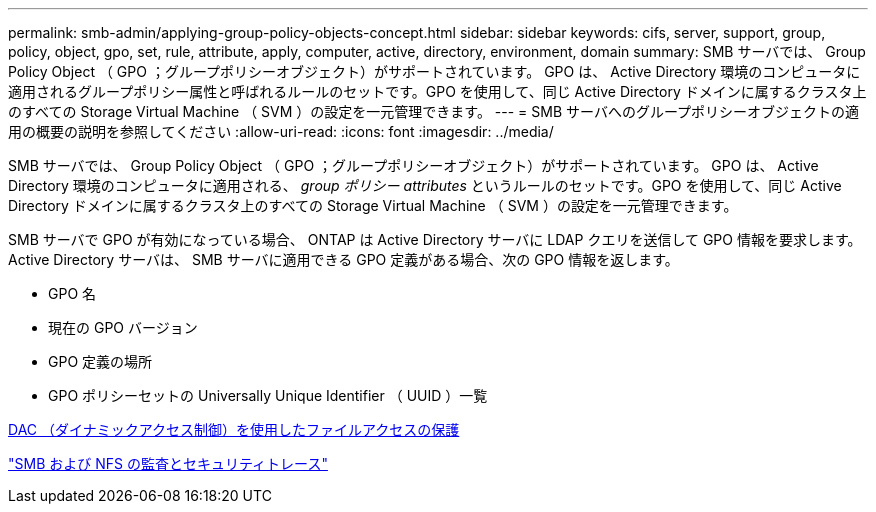 ---
permalink: smb-admin/applying-group-policy-objects-concept.html 
sidebar: sidebar 
keywords: cifs, server, support, group, policy, object, gpo, set, rule, attribute, apply, computer, active, directory, environment, domain 
summary: SMB サーバでは、 Group Policy Object （ GPO ；グループポリシーオブジェクト）がサポートされています。 GPO は、 Active Directory 環境のコンピュータに適用されるグループポリシー属性と呼ばれるルールのセットです。GPO を使用して、同じ Active Directory ドメインに属するクラスタ上のすべての Storage Virtual Machine （ SVM ）の設定を一元管理できます。 
---
= SMB サーバへのグループポリシーオブジェクトの適用の概要の説明を参照してください
:allow-uri-read: 
:icons: font
:imagesdir: ../media/


[role="lead"]
SMB サーバでは、 Group Policy Object （ GPO ；グループポリシーオブジェクト）がサポートされています。 GPO は、 Active Directory 環境のコンピュータに適用される、 _group ポリシー attributes_ というルールのセットです。GPO を使用して、同じ Active Directory ドメインに属するクラスタ上のすべての Storage Virtual Machine （ SVM ）の設定を一元管理できます。

SMB サーバで GPO が有効になっている場合、 ONTAP は Active Directory サーバに LDAP クエリを送信して GPO 情報を要求します。Active Directory サーバは、 SMB サーバに適用できる GPO 定義がある場合、次の GPO 情報を返します。

* GPO 名
* 現在の GPO バージョン
* GPO 定義の場所
* GPO ポリシーセットの Universally Unique Identifier （ UUID ）一覧


xref:secure-file-access-dynamic-access-control-concept.adoc[DAC （ダイナミックアクセス制御）を使用したファイルアクセスの保護]

link:../nas-audit/index.html["SMB および NFS の監査とセキュリティトレース"]
